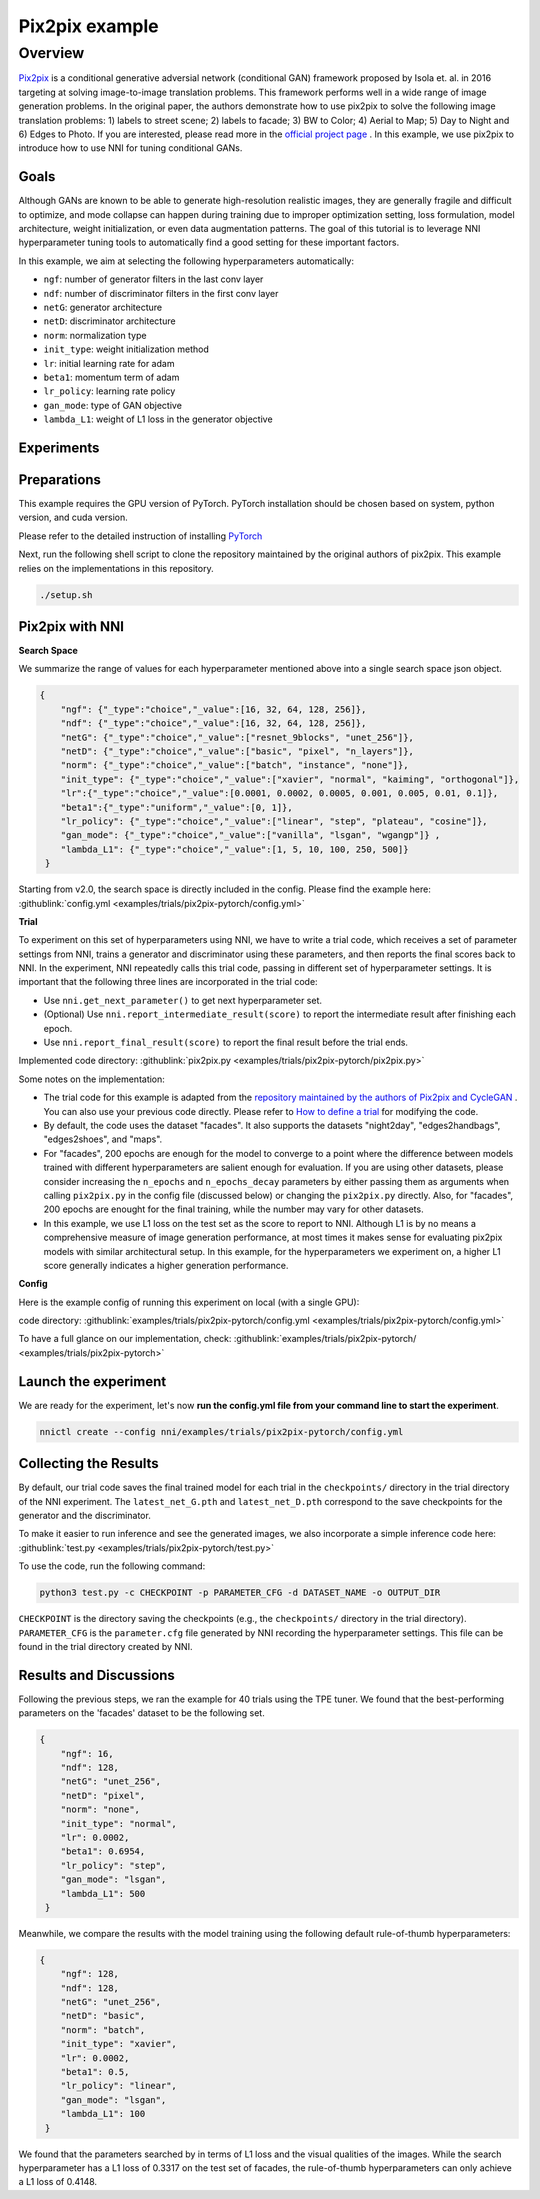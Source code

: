Pix2pix example
=================

Overview
--------

`Pix2pix <https://arxiv.org/abs/1611.07004>`__ is a conditional generative adversial network (conditional GAN) framework proposed by Isola et. al. in 2016 targeting at solving image-to-image translation problems. This framework performs well in a wide range of image generation problems. In the original paper, the authors demonstrate how to use pix2pix to solve the following image translation problems: 1) labels to street scene; 2) labels to facade; 3) BW to Color; 4) Aerial to Map; 5) Day to Night and 6) Edges to Photo. If you are interested, please read more in the `official project page <https://phillipi.github.io/pix2pix/>`__ . In this example, we use pix2pix to introduce how to use NNI for tuning conditional GANs. 

**Goals**
^^^^^^^^^^^^^

Although GANs are known to be able to generate high-resolution realistic images, they are generally fragile and difficult to optimize, and mode collapse can happen during training due to improper optimization setting, loss formulation, model architecture, weight initialization, or even data augmentation patterns. The goal of this tutorial is to leverage NNI hyperparameter tuning tools to automatically find a good setting for these important factors. 

In this example, we aim at selecting the following hyperparameters automatically:


* ``ngf``: number of generator filters in the last conv layer  
* ``ndf``: number of discriminator filters in the first conv layer
* ``netG``: generator architecture
* ``netD``: discriminator architecture
* ``norm``: normalization type
* ``init_type``: weight initialization method
* ``lr``: initial learning rate for adam
* ``beta1``: momentum term of adam
* ``lr_policy``: learning rate policy
* ``gan_mode``: type of GAN objective
* ``lambda_L1``: weight of L1 loss in the generator objective


**Experiments**
^^^^^^^^^^^^^^^^^^^^

Preparations
^^^^^^^^^^^^

This example requires the GPU version of PyTorch. PyTorch installation should be chosen based on system, python version, and cuda version.

Please refer to the detailed instruction of installing `PyTorch <https://pytorch.org/get-started/locally/>`__ 

Next, run the following shell script to clone the repository maintained by the original authors of pix2pix. This example relies on the implementations in this repository. 

.. code-block:: bash

   ./setup.sh

Pix2pix with NNI
^^^^^^^^^^^^^^^^^

**Search Space**

We summarize the range of values for each hyperparameter mentioned above into a single search space json object. 

.. code-block:: json
		
   {
       "ngf": {"_type":"choice","_value":[16, 32, 64, 128, 256]},
       "ndf": {"_type":"choice","_value":[16, 32, 64, 128, 256]},
       "netG": {"_type":"choice","_value":["resnet_9blocks", "unet_256"]},
       "netD": {"_type":"choice","_value":["basic", "pixel", "n_layers"]},
       "norm": {"_type":"choice","_value":["batch", "instance", "none"]},
       "init_type": {"_type":"choice","_value":["xavier", "normal", "kaiming", "orthogonal"]},
       "lr":{"_type":"choice","_value":[0.0001, 0.0002, 0.0005, 0.001, 0.005, 0.01, 0.1]},
       "beta1":{"_type":"uniform","_value":[0, 1]},
       "lr_policy": {"_type":"choice","_value":["linear", "step", "plateau", "cosine"]},
       "gan_mode": {"_type":"choice","_value":["vanilla", "lsgan", "wgangp"]} ,
       "lambda_L1": {"_type":"choice","_value":[1, 5, 10, 100, 250, 500]}
    }

Starting from v2.0, the search space is directly included in the config. Please find the example here: :githublink:`config.yml <examples/trials/pix2pix-pytorch/config.yml>`

**Trial**

To experiment on this set of hyperparameters using NNI, we have to write a trial code, which receives a set of parameter settings from NNI, trains a generator and discriminator using these parameters, and then reports the final scores back to NNI. In the experiment, NNI repeatedly calls this trial code, passing in different set of hyperparameter settings. It is important that the following three lines are incorporated in the trial code: 

* Use ``nni.get_next_parameter()`` to get next hyperparameter set.
* (Optional) Use ``nni.report_intermediate_result(score)`` to report the intermediate result after finishing each epoch.
* Use ``nni.report_final_result(score)`` to report the final result before the trial ends.

Implemented code directory: :githublink:`pix2pix.py <examples/trials/pix2pix-pytorch/pix2pix.py>`

Some notes on the implementation:

* The trial code for this example is adapted from the `repository maintained by the authors of Pix2pix and CycleGAN <https://github.com/junyanz/pytorch-CycleGAN-and-pix2pix>`__ .  You can also use your previous code directly. Please refer to `How to define a trial <Trials.rst>`__ for modifying the code.
* By default, the code uses the dataset "facades". It also supports the datasets "night2day", "edges2handbags", "edges2shoes", and "maps".
* For "facades", 200 epochs are enough for the model to converge to a point where the difference between models trained with different hyperparameters are salient enough for evaluation. If you are using other datasets, please consider increasing the ``n_epochs`` and ``n_epochs_decay`` parameters by either passing them as arguments when calling ``pix2pix.py`` in the config file (discussed below) or changing the ``pix2pix.py`` directly. Also, for "facades", 200 epochs are enought for the final training, while the number may vary for other datasets. 
* In this example, we use L1 loss on the test set as the score to report to NNI. Although L1 is by no means a comprehensive measure of image generation performance, at most times it makes sense for evaluating pix2pix models with similar architectural setup. In this example, for the hyperparameters we experiment on, a higher L1 score generally indicates a higher generation performance. 


**Config**

Here is the example config of running this experiment on local (with a single GPU):

code directory: :githublink:`examples/trials/pix2pix-pytorch/config.yml <examples/trials/pix2pix-pytorch/config.yml>`

To have a full glance on our implementation, check: :githublink:`examples/trials/pix2pix-pytorch/ <examples/trials/pix2pix-pytorch>`

Launch the experiment
^^^^^^^^^^^^^^^^^^^^^

We are ready for the experiment, let's now **run the config.yml file from your command line to start the experiment**.

.. code-block:: bash

   nnictl create --config nni/examples/trials/pix2pix-pytorch/config.yml

Collecting the Results
^^^^^^^^^^^^^^^^^^^^^^

By default, our trial code saves the final trained model for each trial in the ``checkpoints/`` directory in the trial directory of the NNI experiment. The ``latest_net_G.pth`` and ``latest_net_D.pth`` correspond to the save checkpoints for the generator and the discriminator.

To make it easier to run inference and see the generated images, we also incorporate a simple inference code here: :githublink:`test.py <examples/trials/pix2pix-pytorch/test.py>`

To use the code, run the following command:

.. code-block:: bash

   python3 test.py -c CHECKPOINT -p PARAMETER_CFG -d DATASET_NAME -o OUTPUT_DIR

``CHECKPOINT`` is the directory saving the checkpoints (e.g., the ``checkpoints/`` directory in the trial directory). ``PARAMETER_CFG`` is the ``parameter.cfg`` file generated by NNI recording the hyperparameter settings. This file can be found in the trial directory created by NNI. 

Results and Discussions
^^^^^^^^^^^^^^^^^^^^^^^

Following the previous steps, we ran the example for 40 trials using the TPE tuner. We found that the best-performing parameters on the 'facades' dataset to be the following set.

.. code-block:: json
		
   {
       "ngf": 16,
       "ndf": 128,
       "netG": "unet_256",
       "netD": "pixel",
       "norm": "none",
       "init_type": "normal",
       "lr": 0.0002,
       "beta1": 0.6954,
       "lr_policy": "step",
       "gan_mode": "lsgan",
       "lambda_L1": 500
    }

Meanwhile, we compare the results with the model training using the following default rule-of-thumb hyperparameters:

.. code-block:: json
		
   {
       "ngf": 128,
       "ndf": 128,
       "netG": "unet_256",
       "netD": "basic",
       "norm": "batch",
       "init_type": "xavier",
       "lr": 0.0002,
       "beta1": 0.5,
       "lr_policy": "linear",
       "gan_mode": "lsgan",
       "lambda_L1": 100
    }

We found that the parameters searched by in terms of L1 loss and the visual qualities of the images. While the search hyperparameter has a L1 loss of 0.3317 on the test set of facades, the rule-of-thumb hyperparameters can only achieve a L1 loss of 0.4148. 
